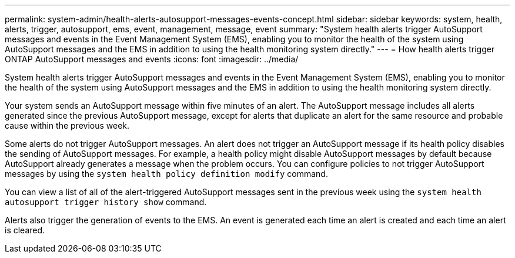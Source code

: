 ---
permalink: system-admin/health-alerts-autosupport-messages-events-concept.html
sidebar: sidebar
keywords: system, health, alerts, trigger, autosupport, ems, event, management, message, event
summary: "System health alerts trigger AutoSupport messages and events in the Event Management System (EMS), enabling you to monitor the health of the system using AutoSupport messages and the EMS in addition to using the health monitoring system directly."
---
= How health alerts trigger ONTAP AutoSupport messages and events
:icons: font
:imagesdir: ../media/

[.lead]
System health alerts trigger AutoSupport messages and events in the Event Management System (EMS), enabling you to monitor the health of the system using AutoSupport messages and the EMS in addition to using the health monitoring system directly.

Your system sends an AutoSupport message within five minutes of an alert. The AutoSupport message includes all alerts generated since the previous AutoSupport message, except for alerts that duplicate an alert for the same resource and probable cause within the previous week.

Some alerts do not trigger AutoSupport messages. An alert does not trigger an AutoSupport message if its health policy disables the sending of AutoSupport messages. For example, a health policy might disable AutoSupport messages by default because AutoSupport already generates a message when the problem occurs. You can configure policies to not trigger AutoSupport messages by using the `system health policy definition modify` command.

You can view a list of all of the alert-triggered AutoSupport messages sent in the previous week using the `system health autosupport trigger history show` command.

Alerts also trigger the generation of events to the EMS. An event is generated each time an alert is created and each time an alert is cleared.
